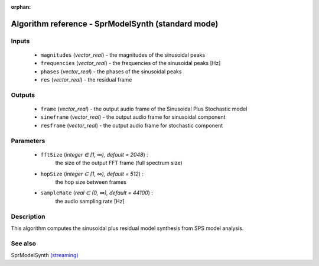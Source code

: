 :orphan:

Algorithm reference - SprModelSynth (standard mode)
===================================================

Inputs
------

 - ``magnitudes`` (*vector_real*) - the magnitudes of the sinusoidal peaks
 - ``frequencies`` (*vector_real*) - the frequencies of the sinusoidal peaks [Hz]
 - ``phases`` (*vector_real*) - the phases of the sinusoidal peaks
 - ``res`` (*vector_real*) - the residual frame

Outputs
-------

 - ``frame`` (*vector_real*) - the output audio frame of the Sinusoidal Plus Stochastic model
 - ``sineframe`` (*vector_real*) - the output audio frame for sinusoidal component 
 - ``resframe`` (*vector_real*) - the output audio frame for stochastic component 

Parameters
----------

 - ``fftSize`` (*integer ∈ [1, ∞), default = 2048*) :
     the size of the output FFT frame (full spectrum size)
 - ``hopSize`` (*integer ∈ [1, ∞), default = 512*) :
     the hop size between frames
 - ``sampleRate`` (*real ∈ (0, ∞), default = 44100*) :
     the audio sampling rate [Hz]

Description
-----------

This algorithm computes the sinusoidal plus residual model synthesis from SPS model analysis.


See also
--------

SprModelSynth `(streaming) <streaming_SprModelSynth.html>`__